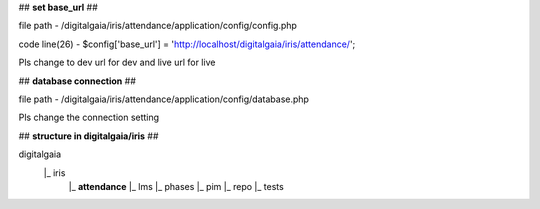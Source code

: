 ## **set base_url** ##

file path - /\digitalgaia/\iris/\attendance/\application/\config/\config.php

code line(26) - $config['base_url'] = 'http://localhost/digitalgaia/iris/attendance/';

Pls change to dev url for dev and live url for live


## **database connection** ##

file path - /\digitalgaia/\iris/\attendance/\application/\config/\database.php

Pls change the connection setting

## **structure in digitalgaia/iris** ##

digitalgaia
      |_ iris
           |_ **attendance**
           |_ lms
           |_ phases
           |_ pim
           |_ repo
           |_ tests